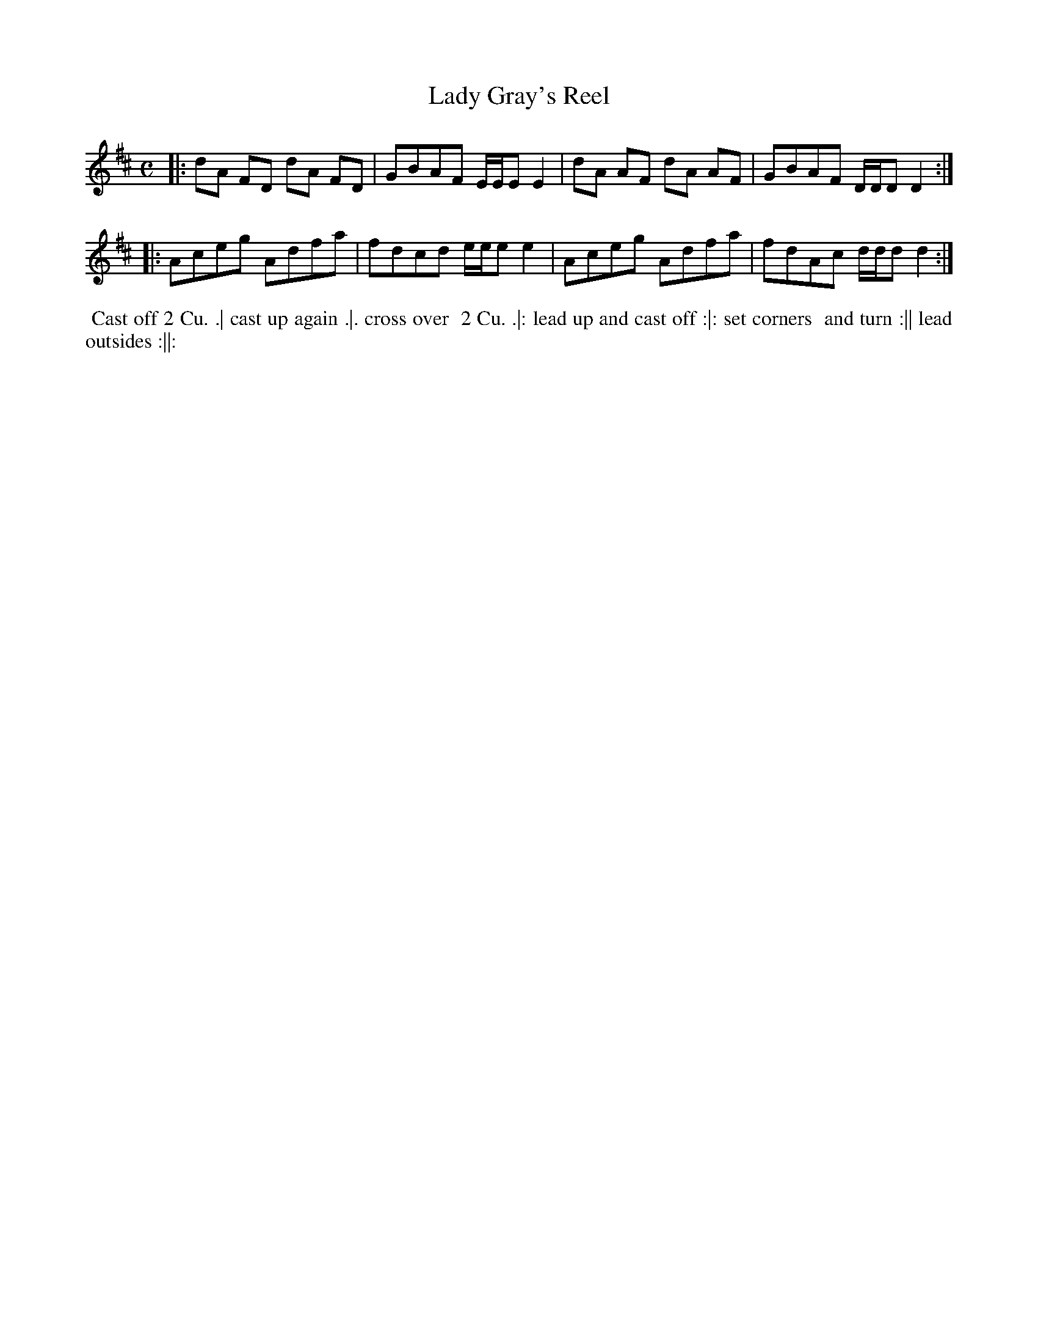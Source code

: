 X: 132
T: Lady Gray's Reel
B: 204 Favourite Country Dances
N: Published by Straight & Skillern, London ca.1775
F: http://imslp.org/wiki/204_Favourite_Country_Dances_(Various) p.66 #132
Z: 2014 John Chambers <jc:trillian.mit.edu>
M: C
L: 1/8
K: D
% - - - - - - - - - - - - - - - - - - - - - - - - -
|:\
dA FD dA FD | GBAF E/E/E E2 |\
dA AF dA AF | GBAF D/D/D D2 :|
|:\
Aceg Adfa | fdcd e/e/e e2 |\
Aceg Adfa | fdAc d/d/d d2 :|
% - - - - - - - - - - - - - - - - - - - - - - - - -
%%begintext align
%% Cast off 2 Cu. .| cast up again .|. cross over
%% 2 Cu. .|: lead up and cast off :|: set corners
%% and turn :|| lead outsides :||:
%%endtext
